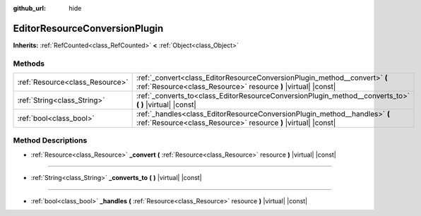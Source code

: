 :github_url: hide

.. Generated automatically by doc/tools/make_rst.py in Godot's source tree.
.. DO NOT EDIT THIS FILE, but the EditorResourceConversionPlugin.xml source instead.
.. The source is found in doc/classes or modules/<name>/doc_classes.

.. _class_EditorResourceConversionPlugin:

EditorResourceConversionPlugin
==============================

**Inherits:** :ref:`RefCounted<class_RefCounted>` **<** :ref:`Object<class_Object>`



Methods
-------

+---------------------------------+----------------------------------------------------------------------------------------------------------------------------------------------+
| :ref:`Resource<class_Resource>` | :ref:`_convert<class_EditorResourceConversionPlugin_method__convert>` **(** :ref:`Resource<class_Resource>` resource **)** |virtual| |const| |
+---------------------------------+----------------------------------------------------------------------------------------------------------------------------------------------+
| :ref:`String<class_String>`     | :ref:`_converts_to<class_EditorResourceConversionPlugin_method__converts_to>` **(** **)** |virtual| |const|                                  |
+---------------------------------+----------------------------------------------------------------------------------------------------------------------------------------------+
| :ref:`bool<class_bool>`         | :ref:`_handles<class_EditorResourceConversionPlugin_method__handles>` **(** :ref:`Resource<class_Resource>` resource **)** |virtual| |const| |
+---------------------------------+----------------------------------------------------------------------------------------------------------------------------------------------+

Method Descriptions
-------------------

.. _class_EditorResourceConversionPlugin_method__convert:

- :ref:`Resource<class_Resource>` **_convert** **(** :ref:`Resource<class_Resource>` resource **)** |virtual| |const|

----

.. _class_EditorResourceConversionPlugin_method__converts_to:

- :ref:`String<class_String>` **_converts_to** **(** **)** |virtual| |const|

----

.. _class_EditorResourceConversionPlugin_method__handles:

- :ref:`bool<class_bool>` **_handles** **(** :ref:`Resource<class_Resource>` resource **)** |virtual| |const|

.. |virtual| replace:: :abbr:`virtual (This method should typically be overridden by the user to have any effect.)`
.. |const| replace:: :abbr:`const (This method has no side effects. It doesn't modify any of the instance's member variables.)`
.. |vararg| replace:: :abbr:`vararg (This method accepts any number of arguments after the ones described here.)`
.. |constructor| replace:: :abbr:`constructor (This method is used to construct a type.)`
.. |static| replace:: :abbr:`static (This method doesn't need an instance to be called, so it can be called directly using the class name.)`
.. |operator| replace:: :abbr:`operator (This method describes a valid operator to use with this type as left-hand operand.)`
